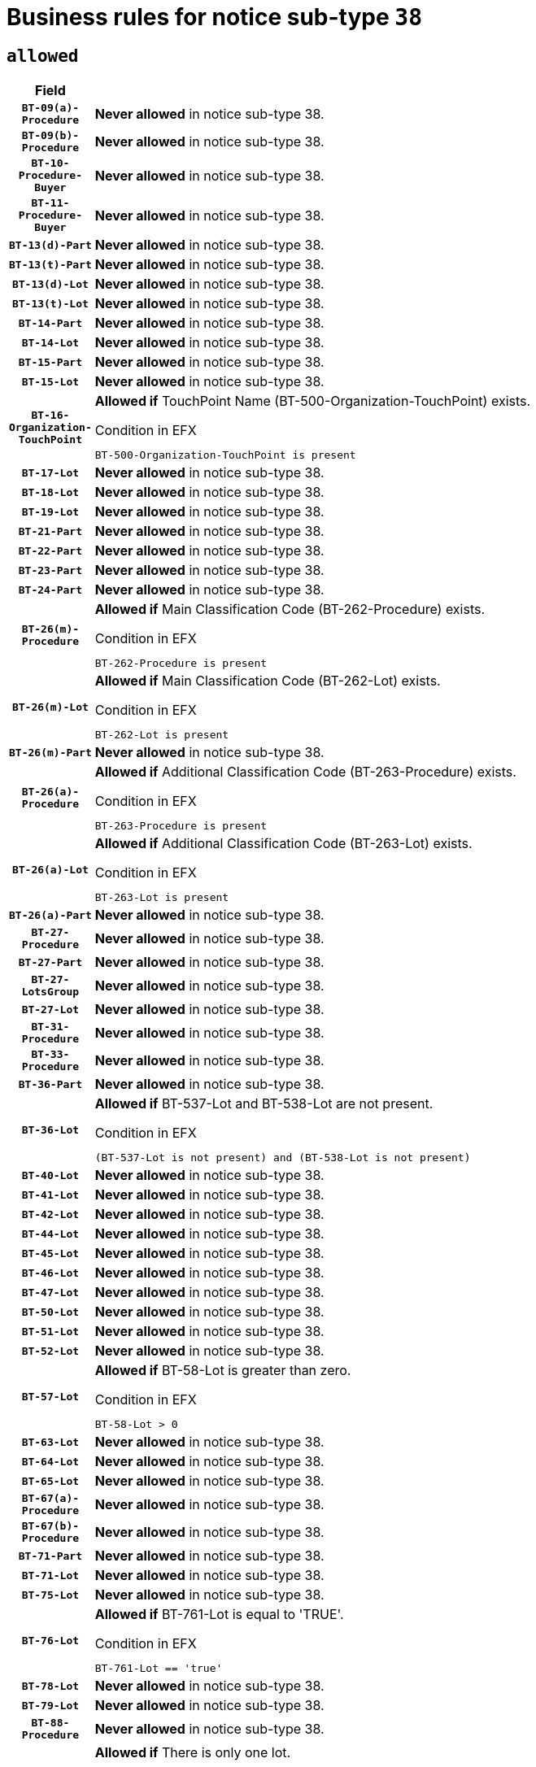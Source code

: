 = Business rules for notice sub-type `38`

== `allowed`
[cols="<3,<6,>1", role="fixed-layout"]
|====
h| Field h|Details h|Severity 
h|`BT-09(a)-Procedure`
a|

*Never allowed* in notice sub-type 38.
|`ERROR`
h|`BT-09(b)-Procedure`
a|

*Never allowed* in notice sub-type 38.
|`ERROR`
h|`BT-10-Procedure-Buyer`
a|

*Never allowed* in notice sub-type 38.
|`ERROR`
h|`BT-11-Procedure-Buyer`
a|

*Never allowed* in notice sub-type 38.
|`ERROR`
h|`BT-13(d)-Part`
a|

*Never allowed* in notice sub-type 38.
|`ERROR`
h|`BT-13(t)-Part`
a|

*Never allowed* in notice sub-type 38.
|`ERROR`
h|`BT-13(d)-Lot`
a|

*Never allowed* in notice sub-type 38.
|`ERROR`
h|`BT-13(t)-Lot`
a|

*Never allowed* in notice sub-type 38.
|`ERROR`
h|`BT-14-Part`
a|

*Never allowed* in notice sub-type 38.
|`ERROR`
h|`BT-14-Lot`
a|

*Never allowed* in notice sub-type 38.
|`ERROR`
h|`BT-15-Part`
a|

*Never allowed* in notice sub-type 38.
|`ERROR`
h|`BT-15-Lot`
a|

*Never allowed* in notice sub-type 38.
|`ERROR`
h|`BT-16-Organization-TouchPoint`
a|

*Allowed if* TouchPoint Name (BT-500-Organization-TouchPoint) exists.

.Condition in EFX
[source, EFX]
----
BT-500-Organization-TouchPoint is present
----
|`ERROR`
h|`BT-17-Lot`
a|

*Never allowed* in notice sub-type 38.
|`ERROR`
h|`BT-18-Lot`
a|

*Never allowed* in notice sub-type 38.
|`ERROR`
h|`BT-19-Lot`
a|

*Never allowed* in notice sub-type 38.
|`ERROR`
h|`BT-21-Part`
a|

*Never allowed* in notice sub-type 38.
|`ERROR`
h|`BT-22-Part`
a|

*Never allowed* in notice sub-type 38.
|`ERROR`
h|`BT-23-Part`
a|

*Never allowed* in notice sub-type 38.
|`ERROR`
h|`BT-24-Part`
a|

*Never allowed* in notice sub-type 38.
|`ERROR`
h|`BT-26(m)-Procedure`
a|

*Allowed if* Main Classification Code (BT-262-Procedure) exists.

.Condition in EFX
[source, EFX]
----
BT-262-Procedure is present
----
|`ERROR`
h|`BT-26(m)-Lot`
a|

*Allowed if* Main Classification Code (BT-262-Lot) exists.

.Condition in EFX
[source, EFX]
----
BT-262-Lot is present
----
|`ERROR`
h|`BT-26(m)-Part`
a|

*Never allowed* in notice sub-type 38.
|`ERROR`
h|`BT-26(a)-Procedure`
a|

*Allowed if* Additional Classification Code (BT-263-Procedure) exists.

.Condition in EFX
[source, EFX]
----
BT-263-Procedure is present
----
|`ERROR`
h|`BT-26(a)-Lot`
a|

*Allowed if* Additional Classification Code (BT-263-Lot) exists.

.Condition in EFX
[source, EFX]
----
BT-263-Lot is present
----
|`ERROR`
h|`BT-26(a)-Part`
a|

*Never allowed* in notice sub-type 38.
|`ERROR`
h|`BT-27-Procedure`
a|

*Never allowed* in notice sub-type 38.
|`ERROR`
h|`BT-27-Part`
a|

*Never allowed* in notice sub-type 38.
|`ERROR`
h|`BT-27-LotsGroup`
a|

*Never allowed* in notice sub-type 38.
|`ERROR`
h|`BT-27-Lot`
a|

*Never allowed* in notice sub-type 38.
|`ERROR`
h|`BT-31-Procedure`
a|

*Never allowed* in notice sub-type 38.
|`ERROR`
h|`BT-33-Procedure`
a|

*Never allowed* in notice sub-type 38.
|`ERROR`
h|`BT-36-Part`
a|

*Never allowed* in notice sub-type 38.
|`ERROR`
h|`BT-36-Lot`
a|

*Allowed if* BT-537-Lot and BT-538-Lot are not present.

.Condition in EFX
[source, EFX]
----
(BT-537-Lot is not present) and (BT-538-Lot is not present)
----
|`ERROR`
h|`BT-40-Lot`
a|

*Never allowed* in notice sub-type 38.
|`ERROR`
h|`BT-41-Lot`
a|

*Never allowed* in notice sub-type 38.
|`ERROR`
h|`BT-42-Lot`
a|

*Never allowed* in notice sub-type 38.
|`ERROR`
h|`BT-44-Lot`
a|

*Never allowed* in notice sub-type 38.
|`ERROR`
h|`BT-45-Lot`
a|

*Never allowed* in notice sub-type 38.
|`ERROR`
h|`BT-46-Lot`
a|

*Never allowed* in notice sub-type 38.
|`ERROR`
h|`BT-47-Lot`
a|

*Never allowed* in notice sub-type 38.
|`ERROR`
h|`BT-50-Lot`
a|

*Never allowed* in notice sub-type 38.
|`ERROR`
h|`BT-51-Lot`
a|

*Never allowed* in notice sub-type 38.
|`ERROR`
h|`BT-52-Lot`
a|

*Never allowed* in notice sub-type 38.
|`ERROR`
h|`BT-57-Lot`
a|

*Allowed if* BT-58-Lot is greater than zero.

.Condition in EFX
[source, EFX]
----
BT-58-Lot > 0
----
|`ERROR`
h|`BT-63-Lot`
a|

*Never allowed* in notice sub-type 38.
|`ERROR`
h|`BT-64-Lot`
a|

*Never allowed* in notice sub-type 38.
|`ERROR`
h|`BT-65-Lot`
a|

*Never allowed* in notice sub-type 38.
|`ERROR`
h|`BT-67(a)-Procedure`
a|

*Never allowed* in notice sub-type 38.
|`ERROR`
h|`BT-67(b)-Procedure`
a|

*Never allowed* in notice sub-type 38.
|`ERROR`
h|`BT-71-Part`
a|

*Never allowed* in notice sub-type 38.
|`ERROR`
h|`BT-71-Lot`
a|

*Never allowed* in notice sub-type 38.
|`ERROR`
h|`BT-75-Lot`
a|

*Never allowed* in notice sub-type 38.
|`ERROR`
h|`BT-76-Lot`
a|

*Allowed if* BT-761-Lot is equal to 'TRUE'.

.Condition in EFX
[source, EFX]
----
BT-761-Lot == 'true'
----
|`ERROR`
h|`BT-78-Lot`
a|

*Never allowed* in notice sub-type 38.
|`ERROR`
h|`BT-79-Lot`
a|

*Never allowed* in notice sub-type 38.
|`ERROR`
h|`BT-88-Procedure`
a|

*Never allowed* in notice sub-type 38.
|`ERROR`
h|`BT-94-Lot`
a|

*Allowed if* There is only one lot.

.Condition in EFX
[source, EFX]
----
count(/BT-137-Lot) == 1
----
|`ERROR`
h|`BT-95-Lot`
a|

*Allowed if* Recurrence (BT-94-Lot) is 'true'..

.Condition in EFX
[source, EFX]
----
BT-94-Lot == TRUE
----
|`ERROR`
h|`BT-97-Lot`
a|

*Never allowed* in notice sub-type 38.
|`ERROR`
h|`BT-98-Lot`
a|

*Never allowed* in notice sub-type 38.
|`ERROR`
h|`BT-105-Procedure`
a|

*Never allowed* in notice sub-type 38.
|`ERROR`
h|`BT-106-Procedure`
a|

*Never allowed* in notice sub-type 38.
|`ERROR`
h|`BT-109-Lot`
a|

*Never allowed* in notice sub-type 38.
|`ERROR`
h|`BT-111-Lot`
a|

*Never allowed* in notice sub-type 38.
|`ERROR`
h|`BT-113-Lot`
a|

*Never allowed* in notice sub-type 38.
|`ERROR`
h|`BT-115-Part`
a|

*Never allowed* in notice sub-type 38.
|`ERROR`
h|`BT-115-Lot`
a|

*Allowed if* the value chosen for BT-11 Procedure Buyer is equal to: 'Body governed by public law', 'Body governed by public law, controlled by a central government authority', 'Body governed by public law, controlled by a local authority', 'Body governed by public law, controlled by a regional authority', 'Central government authority', 'Defence contractor', 'EU institution, body or agency', 'European Institution/Agency or International Organisation', 'International organisation', 'Local authority', 'Organisation awarding a contract subsidised by a central government authority', 'Organisation awarding a contract subsidised by a local authority', 'Organisation awarding a contract subsidised by a regional authority', 'Public undertaking', 'Public undertaking, controlled by a central government authority', 'Public undertaking, controlled by a local authority', 'Public undertaking, controlled by a regional authority', 'Regional authority' or 'Regional or local authority'.

.Condition in EFX
[source, EFX]
----
BT-11-Procedure-Buyer in ('cga','ra','la','body-pl','body-pl-cga','body-pl-ra','body-pl-la','pub-undert','pub-undert-cga','pub-undert-ra','pub-undert-la','org-sub-cga','org-sub-ra','org-sub-la','def-cont','int-org','eu-ins-bod-ag','rl-aut','eu-int-org')
----
|`ERROR`
h|`BT-118-NoticeResult`
a|

*Allowed if* the value chosen for the BT-142-LotResult is equal to "At least one winner was chosen" and the value chosen for BT-765-Lot is equal to one of the following:"Framework agreement, partly without reopening and partly with reopening of competition""Framework agreement, with reopening of competition""Framework agreement, without reopening of competition".

.Condition in EFX
[source, EFX]
----
BT-142-LotResult[BT-13713-LotResult == BT-137-Lot[BT-765-Lot in ('fa-mix','fa-w-rc','fa-wo-rc')]] == 'selec-w'
----
|`ERROR`
h|`BT-119-LotResult`
a|

*Never allowed* in notice sub-type 38.
|`ERROR`
h|`BT-120-Lot`
a|

*Never allowed* in notice sub-type 38.
|`ERROR`
h|`BT-122-Lot`
a|

*Never allowed* in notice sub-type 38.
|`ERROR`
h|`BT-123-Lot`
a|

*Never allowed* in notice sub-type 38.
|`ERROR`
h|`BT-124-Part`
a|

*Never allowed* in notice sub-type 38.
|`ERROR`
h|`BT-124-Lot`
a|

*Never allowed* in notice sub-type 38.
|`ERROR`
h|`BT-125(i)-Part`
a|

*Never allowed* in notice sub-type 38.
|`ERROR`
h|`BT-125(i)-Lot`
a|

*Never allowed* in notice sub-type 38.
|`ERROR`
h|`BT-127-notice`
a|

*Never allowed* in notice sub-type 38.
|`ERROR`
h|`BT-130-Lot`
a|

*Never allowed* in notice sub-type 38.
|`ERROR`
h|`BT-131(d)-Lot`
a|

*Never allowed* in notice sub-type 38.
|`ERROR`
h|`BT-131(t)-Lot`
a|

*Never allowed* in notice sub-type 38.
|`ERROR`
h|`BT-132(d)-Lot`
a|

*Never allowed* in notice sub-type 38.
|`ERROR`
h|`BT-132(t)-Lot`
a|

*Never allowed* in notice sub-type 38.
|`ERROR`
h|`BT-133-Lot`
a|

*Never allowed* in notice sub-type 38.
|`ERROR`
h|`BT-134-Lot`
a|

*Never allowed* in notice sub-type 38.
|`ERROR`
h|`BT-135-Procedure`
a|

*Never allowed* in notice sub-type 38.
|`ERROR`
h|`BT-136-Procedure`
a|

*Never allowed* in notice sub-type 38.
|`ERROR`
h|`BT-137-Part`
a|

*Never allowed* in notice sub-type 38.
|`ERROR`
h|`BT-137-LotsGroup`
a|

*Allowed if* There is more than one lot.

.Condition in EFX
[source, EFX]
----
count(/BT-137-Lot) > 1
----
|`ERROR`
h|`BT-140-notice`
a|

*Allowed if* Change Notice Version Identifier (BT-758-notice) exists.

.Condition in EFX
[source, EFX]
----
BT-758-notice is present
----
|`ERROR`
h|`BT-141(a)-notice`
a|

*Allowed if* Change Previous Notice Section Identifier (BT-13716-notice) exists.

.Condition in EFX
[source, EFX]
----
BT-13716-notice is present
----
|`ERROR`
h|`BT-142-LotResult`
a|

*Never allowed* in notice sub-type 38.
|`ERROR`
h|`BT-144-LotResult`
a|

*Never allowed* in notice sub-type 38.
|`ERROR`
h|`BT-151-Contract`
a|

*Allowed if*  there is at least one Contract Tender Identified (BT-3202-Contract).

.Condition in EFX
[source, EFX]
----
BT-3202-Contract is present
----
|`ERROR`
h|`BT-156-NoticeResult`
a|

*Allowed if* the Group Framework Value Lot Identifier (BT-556) exists.

.Condition in EFX
[source, EFX]
----
BT-556-NoticeResult is present
----
|`ERROR`
h|`BT-157-LotsGroup`
a|

*Never allowed* in notice sub-type 38.
|`ERROR`
h|`BT-160-Tender`
a|

*Never allowed* in notice sub-type 38.
|`ERROR`
h|`BT-161-NoticeResult`
a|

*Allowed if* at least one Result Lot Identifier (BT-13713) value is equal to Purpose Lot Identifier (BT-137) value where Technique (BT-107) value does not start with "Framework agreement".

.Condition in EFX
[source, EFX]
----
(BT-13713-LotResult == BT-137-Lot[not(BT-765-Lot in ('fa-mix','fa-w-rc','fa-wo-rc'))]) or BT-768-Contract == TRUE
----
|`ERROR`
h|`BT-162-Tender`
a|

*Never allowed* in notice sub-type 38.
|`ERROR`
h|`BT-163-Tender`
a|

*Never allowed* in notice sub-type 38.
|`ERROR`
h|`BT-165-Organization-Company`
a|

*Never allowed* in notice sub-type 38.
|`ERROR`
h|`BT-171-Tender`
a|

*Allowed if* the procedure for the lot is over and has been awarded..

.Condition in EFX
[source, EFX]
----
not(OPT-321-Tender == OPT-320-LotResult[BT-142-LotResult == 'clos-nw'])
----
|`ERROR`
h|`BT-191-Tender`
a|

*Never allowed* in notice sub-type 38.
|`ERROR`
h|`BT-193-Tender`
a|

*Never allowed* in notice sub-type 38.
|`ERROR`
h|`BT-195(BT-118)-NoticeResult`
a|

*Never allowed* in notice sub-type 38.
|`ERROR`
h|`BT-195(BT-161)-NoticeResult`
a|

*Never allowed* in notice sub-type 38.
|`ERROR`
h|`BT-195(BT-556)-NoticeResult`
a|

*Never allowed* in notice sub-type 38.
|`ERROR`
h|`BT-195(BT-156)-NoticeResult`
a|

*Never allowed* in notice sub-type 38.
|`ERROR`
h|`BT-195(BT-142)-LotResult`
a|

*Never allowed* in notice sub-type 38.
|`ERROR`
h|`BT-195(BT-710)-LotResult`
a|

*Never allowed* in notice sub-type 38.
|`ERROR`
h|`BT-195(BT-711)-LotResult`
a|

*Never allowed* in notice sub-type 38.
|`ERROR`
h|`BT-195(BT-709)-LotResult`
a|

*Never allowed* in notice sub-type 38.
|`ERROR`
h|`BT-195(BT-712)-LotResult`
a|

*Never allowed* in notice sub-type 38.
|`ERROR`
h|`BT-195(BT-144)-LotResult`
a|

*Never allowed* in notice sub-type 38.
|`ERROR`
h|`BT-195(BT-760)-LotResult`
a|

*Never allowed* in notice sub-type 38.
|`ERROR`
h|`BT-195(BT-759)-LotResult`
a|

*Never allowed* in notice sub-type 38.
|`ERROR`
h|`BT-195(BT-171)-Tender`
a|

*Never allowed* in notice sub-type 38.
|`ERROR`
h|`BT-195(BT-193)-Tender`
a|

*Never allowed* in notice sub-type 38.
|`ERROR`
h|`BT-195(BT-720)-Tender`
a|

*Never allowed* in notice sub-type 38.
|`ERROR`
h|`BT-195(BT-162)-Tender`
a|

*Never allowed* in notice sub-type 38.
|`ERROR`
h|`BT-195(BT-160)-Tender`
a|

*Never allowed* in notice sub-type 38.
|`ERROR`
h|`BT-195(BT-163)-Tender`
a|

*Never allowed* in notice sub-type 38.
|`ERROR`
h|`BT-195(BT-191)-Tender`
a|

*Never allowed* in notice sub-type 38.
|`ERROR`
h|`BT-195(BT-553)-Tender`
a|

*Never allowed* in notice sub-type 38.
|`ERROR`
h|`BT-195(BT-554)-Tender`
a|

*Never allowed* in notice sub-type 38.
|`ERROR`
h|`BT-195(BT-555)-Tender`
a|

*Never allowed* in notice sub-type 38.
|`ERROR`
h|`BT-195(BT-773)-Tender`
a|

*Never allowed* in notice sub-type 38.
|`ERROR`
h|`BT-195(BT-731)-Tender`
a|

*Never allowed* in notice sub-type 38.
|`ERROR`
h|`BT-195(BT-730)-Tender`
a|

*Never allowed* in notice sub-type 38.
|`ERROR`
h|`BT-195(BT-09)-Procedure`
a|

*Never allowed* in notice sub-type 38.
|`ERROR`
h|`BT-195(BT-105)-Procedure`
a|

*Never allowed* in notice sub-type 38.
|`ERROR`
h|`BT-195(BT-88)-Procedure`
a|

*Never allowed* in notice sub-type 38.
|`ERROR`
h|`BT-195(BT-106)-Procedure`
a|

*Never allowed* in notice sub-type 38.
|`ERROR`
h|`BT-195(BT-1351)-Procedure`
a|

*Never allowed* in notice sub-type 38.
|`ERROR`
h|`BT-195(BT-136)-Procedure`
a|

*Never allowed* in notice sub-type 38.
|`ERROR`
h|`BT-195(BT-1252)-Procedure`
a|

*Never allowed* in notice sub-type 38.
|`ERROR`
h|`BT-195(BT-135)-Procedure`
a|

*Never allowed* in notice sub-type 38.
|`ERROR`
h|`BT-195(BT-733)-LotsGroup`
a|

*Never allowed* in notice sub-type 38.
|`ERROR`
h|`BT-195(BT-543)-LotsGroup`
a|

*Never allowed* in notice sub-type 38.
|`ERROR`
h|`BT-195(BT-5421)-LotsGroup`
a|

*Never allowed* in notice sub-type 38.
|`ERROR`
h|`BT-195(BT-5422)-LotsGroup`
a|

*Never allowed* in notice sub-type 38.
|`ERROR`
h|`BT-195(BT-5423)-LotsGroup`
a|

*Never allowed* in notice sub-type 38.
|`ERROR`
h|`BT-195(BT-541)-LotsGroup`
a|

*Never allowed* in notice sub-type 38.
|`ERROR`
h|`BT-195(BT-734)-LotsGroup`
a|

*Never allowed* in notice sub-type 38.
|`ERROR`
h|`BT-195(BT-539)-LotsGroup`
a|

*Never allowed* in notice sub-type 38.
|`ERROR`
h|`BT-195(BT-540)-LotsGroup`
a|

*Never allowed* in notice sub-type 38.
|`ERROR`
h|`BT-195(BT-733)-Lot`
a|

*Never allowed* in notice sub-type 38.
|`ERROR`
h|`BT-195(BT-543)-Lot`
a|

*Never allowed* in notice sub-type 38.
|`ERROR`
h|`BT-195(BT-5421)-Lot`
a|

*Never allowed* in notice sub-type 38.
|`ERROR`
h|`BT-195(BT-5422)-Lot`
a|

*Never allowed* in notice sub-type 38.
|`ERROR`
h|`BT-195(BT-5423)-Lot`
a|

*Never allowed* in notice sub-type 38.
|`ERROR`
h|`BT-195(BT-541)-Lot`
a|

*Never allowed* in notice sub-type 38.
|`ERROR`
h|`BT-195(BT-734)-Lot`
a|

*Never allowed* in notice sub-type 38.
|`ERROR`
h|`BT-195(BT-539)-Lot`
a|

*Never allowed* in notice sub-type 38.
|`ERROR`
h|`BT-195(BT-540)-Lot`
a|

*Never allowed* in notice sub-type 38.
|`ERROR`
h|`BT-196(BT-118)-NoticeResult`
a|

*Never allowed* in notice sub-type 38.
|`ERROR`
h|`BT-196(BT-161)-NoticeResult`
a|

*Never allowed* in notice sub-type 38.
|`ERROR`
h|`BT-196(BT-556)-NoticeResult`
a|

*Never allowed* in notice sub-type 38.
|`ERROR`
h|`BT-196(BT-156)-NoticeResult`
a|

*Never allowed* in notice sub-type 38.
|`ERROR`
h|`BT-196(BT-142)-LotResult`
a|

*Never allowed* in notice sub-type 38.
|`ERROR`
h|`BT-196(BT-710)-LotResult`
a|

*Never allowed* in notice sub-type 38.
|`ERROR`
h|`BT-196(BT-711)-LotResult`
a|

*Never allowed* in notice sub-type 38.
|`ERROR`
h|`BT-196(BT-709)-LotResult`
a|

*Never allowed* in notice sub-type 38.
|`ERROR`
h|`BT-196(BT-712)-LotResult`
a|

*Never allowed* in notice sub-type 38.
|`ERROR`
h|`BT-196(BT-144)-LotResult`
a|

*Never allowed* in notice sub-type 38.
|`ERROR`
h|`BT-196(BT-760)-LotResult`
a|

*Never allowed* in notice sub-type 38.
|`ERROR`
h|`BT-196(BT-759)-LotResult`
a|

*Never allowed* in notice sub-type 38.
|`ERROR`
h|`BT-196(BT-171)-Tender`
a|

*Never allowed* in notice sub-type 38.
|`ERROR`
h|`BT-196(BT-193)-Tender`
a|

*Never allowed* in notice sub-type 38.
|`ERROR`
h|`BT-196(BT-720)-Tender`
a|

*Never allowed* in notice sub-type 38.
|`ERROR`
h|`BT-196(BT-162)-Tender`
a|

*Never allowed* in notice sub-type 38.
|`ERROR`
h|`BT-196(BT-160)-Tender`
a|

*Never allowed* in notice sub-type 38.
|`ERROR`
h|`BT-196(BT-163)-Tender`
a|

*Never allowed* in notice sub-type 38.
|`ERROR`
h|`BT-196(BT-191)-Tender`
a|

*Never allowed* in notice sub-type 38.
|`ERROR`
h|`BT-196(BT-553)-Tender`
a|

*Never allowed* in notice sub-type 38.
|`ERROR`
h|`BT-196(BT-554)-Tender`
a|

*Never allowed* in notice sub-type 38.
|`ERROR`
h|`BT-196(BT-555)-Tender`
a|

*Never allowed* in notice sub-type 38.
|`ERROR`
h|`BT-196(BT-773)-Tender`
a|

*Never allowed* in notice sub-type 38.
|`ERROR`
h|`BT-196(BT-731)-Tender`
a|

*Never allowed* in notice sub-type 38.
|`ERROR`
h|`BT-196(BT-730)-Tender`
a|

*Never allowed* in notice sub-type 38.
|`ERROR`
h|`BT-196(BT-09)-Procedure`
a|

*Never allowed* in notice sub-type 38.
|`ERROR`
h|`BT-196(BT-105)-Procedure`
a|

*Never allowed* in notice sub-type 38.
|`ERROR`
h|`BT-196(BT-88)-Procedure`
a|

*Never allowed* in notice sub-type 38.
|`ERROR`
h|`BT-196(BT-106)-Procedure`
a|

*Never allowed* in notice sub-type 38.
|`ERROR`
h|`BT-196(BT-1351)-Procedure`
a|

*Never allowed* in notice sub-type 38.
|`ERROR`
h|`BT-196(BT-136)-Procedure`
a|

*Never allowed* in notice sub-type 38.
|`ERROR`
h|`BT-196(BT-1252)-Procedure`
a|

*Never allowed* in notice sub-type 38.
|`ERROR`
h|`BT-196(BT-135)-Procedure`
a|

*Never allowed* in notice sub-type 38.
|`ERROR`
h|`BT-196(BT-733)-LotsGroup`
a|

*Never allowed* in notice sub-type 38.
|`ERROR`
h|`BT-196(BT-543)-LotsGroup`
a|

*Never allowed* in notice sub-type 38.
|`ERROR`
h|`BT-196(BT-5421)-LotsGroup`
a|

*Never allowed* in notice sub-type 38.
|`ERROR`
h|`BT-196(BT-5422)-LotsGroup`
a|

*Never allowed* in notice sub-type 38.
|`ERROR`
h|`BT-196(BT-5423)-LotsGroup`
a|

*Never allowed* in notice sub-type 38.
|`ERROR`
h|`BT-196(BT-541)-LotsGroup`
a|

*Never allowed* in notice sub-type 38.
|`ERROR`
h|`BT-196(BT-734)-LotsGroup`
a|

*Never allowed* in notice sub-type 38.
|`ERROR`
h|`BT-196(BT-539)-LotsGroup`
a|

*Never allowed* in notice sub-type 38.
|`ERROR`
h|`BT-196(BT-540)-LotsGroup`
a|

*Never allowed* in notice sub-type 38.
|`ERROR`
h|`BT-196(BT-733)-Lot`
a|

*Never allowed* in notice sub-type 38.
|`ERROR`
h|`BT-196(BT-543)-Lot`
a|

*Never allowed* in notice sub-type 38.
|`ERROR`
h|`BT-196(BT-5421)-Lot`
a|

*Never allowed* in notice sub-type 38.
|`ERROR`
h|`BT-196(BT-5422)-Lot`
a|

*Never allowed* in notice sub-type 38.
|`ERROR`
h|`BT-196(BT-5423)-Lot`
a|

*Never allowed* in notice sub-type 38.
|`ERROR`
h|`BT-196(BT-541)-Lot`
a|

*Never allowed* in notice sub-type 38.
|`ERROR`
h|`BT-196(BT-734)-Lot`
a|

*Never allowed* in notice sub-type 38.
|`ERROR`
h|`BT-196(BT-539)-Lot`
a|

*Never allowed* in notice sub-type 38.
|`ERROR`
h|`BT-196(BT-540)-Lot`
a|

*Never allowed* in notice sub-type 38.
|`ERROR`
h|`BT-197(BT-118)-NoticeResult`
a|

*Never allowed* in notice sub-type 38.
|`ERROR`
h|`BT-197(BT-161)-NoticeResult`
a|

*Never allowed* in notice sub-type 38.
|`ERROR`
h|`BT-197(BT-556)-NoticeResult`
a|

*Never allowed* in notice sub-type 38.
|`ERROR`
h|`BT-197(BT-156)-NoticeResult`
a|

*Never allowed* in notice sub-type 38.
|`ERROR`
h|`BT-197(BT-142)-LotResult`
a|

*Never allowed* in notice sub-type 38.
|`ERROR`
h|`BT-197(BT-710)-LotResult`
a|

*Never allowed* in notice sub-type 38.
|`ERROR`
h|`BT-197(BT-711)-LotResult`
a|

*Never allowed* in notice sub-type 38.
|`ERROR`
h|`BT-197(BT-709)-LotResult`
a|

*Never allowed* in notice sub-type 38.
|`ERROR`
h|`BT-197(BT-712)-LotResult`
a|

*Never allowed* in notice sub-type 38.
|`ERROR`
h|`BT-197(BT-144)-LotResult`
a|

*Never allowed* in notice sub-type 38.
|`ERROR`
h|`BT-197(BT-760)-LotResult`
a|

*Never allowed* in notice sub-type 38.
|`ERROR`
h|`BT-197(BT-759)-LotResult`
a|

*Never allowed* in notice sub-type 38.
|`ERROR`
h|`BT-197(BT-171)-Tender`
a|

*Never allowed* in notice sub-type 38.
|`ERROR`
h|`BT-197(BT-193)-Tender`
a|

*Never allowed* in notice sub-type 38.
|`ERROR`
h|`BT-197(BT-720)-Tender`
a|

*Never allowed* in notice sub-type 38.
|`ERROR`
h|`BT-197(BT-162)-Tender`
a|

*Never allowed* in notice sub-type 38.
|`ERROR`
h|`BT-197(BT-160)-Tender`
a|

*Never allowed* in notice sub-type 38.
|`ERROR`
h|`BT-197(BT-163)-Tender`
a|

*Never allowed* in notice sub-type 38.
|`ERROR`
h|`BT-197(BT-191)-Tender`
a|

*Never allowed* in notice sub-type 38.
|`ERROR`
h|`BT-197(BT-553)-Tender`
a|

*Never allowed* in notice sub-type 38.
|`ERROR`
h|`BT-197(BT-554)-Tender`
a|

*Never allowed* in notice sub-type 38.
|`ERROR`
h|`BT-197(BT-555)-Tender`
a|

*Never allowed* in notice sub-type 38.
|`ERROR`
h|`BT-197(BT-773)-Tender`
a|

*Never allowed* in notice sub-type 38.
|`ERROR`
h|`BT-197(BT-731)-Tender`
a|

*Never allowed* in notice sub-type 38.
|`ERROR`
h|`BT-197(BT-730)-Tender`
a|

*Never allowed* in notice sub-type 38.
|`ERROR`
h|`BT-197(BT-09)-Procedure`
a|

*Never allowed* in notice sub-type 38.
|`ERROR`
h|`BT-197(BT-105)-Procedure`
a|

*Never allowed* in notice sub-type 38.
|`ERROR`
h|`BT-197(BT-88)-Procedure`
a|

*Never allowed* in notice sub-type 38.
|`ERROR`
h|`BT-197(BT-106)-Procedure`
a|

*Never allowed* in notice sub-type 38.
|`ERROR`
h|`BT-197(BT-1351)-Procedure`
a|

*Never allowed* in notice sub-type 38.
|`ERROR`
h|`BT-197(BT-136)-Procedure`
a|

*Never allowed* in notice sub-type 38.
|`ERROR`
h|`BT-197(BT-1252)-Procedure`
a|

*Never allowed* in notice sub-type 38.
|`ERROR`
h|`BT-197(BT-135)-Procedure`
a|

*Never allowed* in notice sub-type 38.
|`ERROR`
h|`BT-197(BT-733)-LotsGroup`
a|

*Never allowed* in notice sub-type 38.
|`ERROR`
h|`BT-197(BT-543)-LotsGroup`
a|

*Never allowed* in notice sub-type 38.
|`ERROR`
h|`BT-197(BT-5421)-LotsGroup`
a|

*Never allowed* in notice sub-type 38.
|`ERROR`
h|`BT-197(BT-5422)-LotsGroup`
a|

*Never allowed* in notice sub-type 38.
|`ERROR`
h|`BT-197(BT-5423)-LotsGroup`
a|

*Never allowed* in notice sub-type 38.
|`ERROR`
h|`BT-197(BT-541)-LotsGroup`
a|

*Never allowed* in notice sub-type 38.
|`ERROR`
h|`BT-197(BT-734)-LotsGroup`
a|

*Never allowed* in notice sub-type 38.
|`ERROR`
h|`BT-197(BT-539)-LotsGroup`
a|

*Never allowed* in notice sub-type 38.
|`ERROR`
h|`BT-197(BT-540)-LotsGroup`
a|

*Never allowed* in notice sub-type 38.
|`ERROR`
h|`BT-197(BT-733)-Lot`
a|

*Never allowed* in notice sub-type 38.
|`ERROR`
h|`BT-197(BT-543)-Lot`
a|

*Never allowed* in notice sub-type 38.
|`ERROR`
h|`BT-197(BT-5421)-Lot`
a|

*Never allowed* in notice sub-type 38.
|`ERROR`
h|`BT-197(BT-5422)-Lot`
a|

*Never allowed* in notice sub-type 38.
|`ERROR`
h|`BT-197(BT-5423)-Lot`
a|

*Never allowed* in notice sub-type 38.
|`ERROR`
h|`BT-197(BT-541)-Lot`
a|

*Never allowed* in notice sub-type 38.
|`ERROR`
h|`BT-197(BT-734)-Lot`
a|

*Never allowed* in notice sub-type 38.
|`ERROR`
h|`BT-197(BT-539)-Lot`
a|

*Never allowed* in notice sub-type 38.
|`ERROR`
h|`BT-197(BT-540)-Lot`
a|

*Never allowed* in notice sub-type 38.
|`ERROR`
h|`BT-198(BT-118)-NoticeResult`
a|

*Never allowed* in notice sub-type 38.
|`ERROR`
h|`BT-198(BT-161)-NoticeResult`
a|

*Never allowed* in notice sub-type 38.
|`ERROR`
h|`BT-198(BT-556)-NoticeResult`
a|

*Never allowed* in notice sub-type 38.
|`ERROR`
h|`BT-198(BT-156)-NoticeResult`
a|

*Never allowed* in notice sub-type 38.
|`ERROR`
h|`BT-198(BT-142)-LotResult`
a|

*Never allowed* in notice sub-type 38.
|`ERROR`
h|`BT-198(BT-710)-LotResult`
a|

*Never allowed* in notice sub-type 38.
|`ERROR`
h|`BT-198(BT-711)-LotResult`
a|

*Never allowed* in notice sub-type 38.
|`ERROR`
h|`BT-198(BT-709)-LotResult`
a|

*Never allowed* in notice sub-type 38.
|`ERROR`
h|`BT-198(BT-712)-LotResult`
a|

*Never allowed* in notice sub-type 38.
|`ERROR`
h|`BT-198(BT-144)-LotResult`
a|

*Never allowed* in notice sub-type 38.
|`ERROR`
h|`BT-198(BT-760)-LotResult`
a|

*Never allowed* in notice sub-type 38.
|`ERROR`
h|`BT-198(BT-759)-LotResult`
a|

*Never allowed* in notice sub-type 38.
|`ERROR`
h|`BT-198(BT-171)-Tender`
a|

*Never allowed* in notice sub-type 38.
|`ERROR`
h|`BT-198(BT-193)-Tender`
a|

*Never allowed* in notice sub-type 38.
|`ERROR`
h|`BT-198(BT-720)-Tender`
a|

*Never allowed* in notice sub-type 38.
|`ERROR`
h|`BT-198(BT-162)-Tender`
a|

*Never allowed* in notice sub-type 38.
|`ERROR`
h|`BT-198(BT-160)-Tender`
a|

*Never allowed* in notice sub-type 38.
|`ERROR`
h|`BT-198(BT-163)-Tender`
a|

*Never allowed* in notice sub-type 38.
|`ERROR`
h|`BT-198(BT-191)-Tender`
a|

*Never allowed* in notice sub-type 38.
|`ERROR`
h|`BT-198(BT-553)-Tender`
a|

*Never allowed* in notice sub-type 38.
|`ERROR`
h|`BT-198(BT-554)-Tender`
a|

*Never allowed* in notice sub-type 38.
|`ERROR`
h|`BT-198(BT-555)-Tender`
a|

*Never allowed* in notice sub-type 38.
|`ERROR`
h|`BT-198(BT-773)-Tender`
a|

*Never allowed* in notice sub-type 38.
|`ERROR`
h|`BT-198(BT-731)-Tender`
a|

*Never allowed* in notice sub-type 38.
|`ERROR`
h|`BT-198(BT-730)-Tender`
a|

*Never allowed* in notice sub-type 38.
|`ERROR`
h|`BT-198(BT-09)-Procedure`
a|

*Never allowed* in notice sub-type 38.
|`ERROR`
h|`BT-198(BT-105)-Procedure`
a|

*Never allowed* in notice sub-type 38.
|`ERROR`
h|`BT-198(BT-88)-Procedure`
a|

*Never allowed* in notice sub-type 38.
|`ERROR`
h|`BT-198(BT-106)-Procedure`
a|

*Never allowed* in notice sub-type 38.
|`ERROR`
h|`BT-198(BT-1351)-Procedure`
a|

*Never allowed* in notice sub-type 38.
|`ERROR`
h|`BT-198(BT-136)-Procedure`
a|

*Never allowed* in notice sub-type 38.
|`ERROR`
h|`BT-198(BT-1252)-Procedure`
a|

*Never allowed* in notice sub-type 38.
|`ERROR`
h|`BT-198(BT-135)-Procedure`
a|

*Never allowed* in notice sub-type 38.
|`ERROR`
h|`BT-198(BT-733)-LotsGroup`
a|

*Never allowed* in notice sub-type 38.
|`ERROR`
h|`BT-198(BT-543)-LotsGroup`
a|

*Never allowed* in notice sub-type 38.
|`ERROR`
h|`BT-198(BT-5421)-LotsGroup`
a|

*Never allowed* in notice sub-type 38.
|`ERROR`
h|`BT-198(BT-5422)-LotsGroup`
a|

*Never allowed* in notice sub-type 38.
|`ERROR`
h|`BT-198(BT-5423)-LotsGroup`
a|

*Never allowed* in notice sub-type 38.
|`ERROR`
h|`BT-198(BT-541)-LotsGroup`
a|

*Never allowed* in notice sub-type 38.
|`ERROR`
h|`BT-198(BT-734)-LotsGroup`
a|

*Never allowed* in notice sub-type 38.
|`ERROR`
h|`BT-198(BT-539)-LotsGroup`
a|

*Never allowed* in notice sub-type 38.
|`ERROR`
h|`BT-198(BT-540)-LotsGroup`
a|

*Never allowed* in notice sub-type 38.
|`ERROR`
h|`BT-198(BT-733)-Lot`
a|

*Never allowed* in notice sub-type 38.
|`ERROR`
h|`BT-198(BT-543)-Lot`
a|

*Never allowed* in notice sub-type 38.
|`ERROR`
h|`BT-198(BT-5421)-Lot`
a|

*Never allowed* in notice sub-type 38.
|`ERROR`
h|`BT-198(BT-5422)-Lot`
a|

*Never allowed* in notice sub-type 38.
|`ERROR`
h|`BT-198(BT-5423)-Lot`
a|

*Never allowed* in notice sub-type 38.
|`ERROR`
h|`BT-198(BT-541)-Lot`
a|

*Never allowed* in notice sub-type 38.
|`ERROR`
h|`BT-198(BT-734)-Lot`
a|

*Never allowed* in notice sub-type 38.
|`ERROR`
h|`BT-198(BT-539)-Lot`
a|

*Never allowed* in notice sub-type 38.
|`ERROR`
h|`BT-198(BT-540)-Lot`
a|

*Never allowed* in notice sub-type 38.
|`ERROR`
h|`BT-262-Part`
a|

*Never allowed* in notice sub-type 38.
|`ERROR`
h|`BT-263-Part`
a|

*Never allowed* in notice sub-type 38.
|`ERROR`
h|`BT-300-Part`
a|

*Never allowed* in notice sub-type 38.
|`ERROR`
h|`BT-500-UBO`
a|

*Never allowed* in notice sub-type 38.
|`ERROR`
h|`BT-500-Business`
a|

*Never allowed* in notice sub-type 38.
|`ERROR`
h|`BT-501-Business-National`
a|

*Never allowed* in notice sub-type 38.
|`ERROR`
h|`BT-501-Business-European`
a|

*Never allowed* in notice sub-type 38.
|`ERROR`
h|`BT-502-Business`
a|

*Never allowed* in notice sub-type 38.
|`ERROR`
h|`BT-503-UBO`
a|

*Never allowed* in notice sub-type 38.
|`ERROR`
h|`BT-503-Business`
a|

*Never allowed* in notice sub-type 38.
|`ERROR`
h|`BT-505-Business`
a|

*Never allowed* in notice sub-type 38.
|`ERROR`
h|`BT-505-Organization-Company`
a|

*Allowed if* Company Organization Name (BT-500-Organization-Company) exists.

.Condition in EFX
[source, EFX]
----
BT-500-Organization-Company is present
----
|`ERROR`
h|`BT-506-UBO`
a|

*Never allowed* in notice sub-type 38.
|`ERROR`
h|`BT-506-Business`
a|

*Never allowed* in notice sub-type 38.
|`ERROR`
h|`BT-507-UBO`
a|

*Never allowed* in notice sub-type 38.
|`ERROR`
h|`BT-507-Business`
a|

*Never allowed* in notice sub-type 38.
|`ERROR`
h|`BT-507-Organization-Company`
a|

*Allowed if* Organization country (BT-514-Organization-Company) is a country with NUTS codes.

.Condition in EFX
[source, EFX]
----
BT-514-Organization-Company in (nuts-country)
----
|`ERROR`
h|`BT-507-Organization-TouchPoint`
a|

*Allowed if* TouchPoint country (BT-514-Organization-TouchPoint) is a country with NUTS codes.

.Condition in EFX
[source, EFX]
----
BT-514-Organization-TouchPoint in (nuts-country)
----
|`ERROR`
h|`BT-508-Procedure-Buyer`
a|

*Never allowed* in notice sub-type 38.
|`ERROR`
h|`BT-510(a)-Organization-Company`
a|

*Allowed if* Organisation City (BT-513-Organization-Company) exists.

.Condition in EFX
[source, EFX]
----
BT-513-Organization-Company is present
----
|`ERROR`
h|`BT-510(b)-Organization-Company`
a|

*Allowed if* Street (BT-510(a)-Organization-Company) is specified.

.Condition in EFX
[source, EFX]
----
BT-510(a)-Organization-Company is present
----
|`ERROR`
h|`BT-510(c)-Organization-Company`
a|

*Allowed if* Streetline 1 (BT-510(b)-Organization-Company) is specified.

.Condition in EFX
[source, EFX]
----
BT-510(b)-Organization-Company is present
----
|`ERROR`
h|`BT-510(a)-Organization-TouchPoint`
a|

*Allowed if* City (BT-513-Organization-TouchPoint) exists.

.Condition in EFX
[source, EFX]
----
BT-513-Organization-TouchPoint is present
----
|`ERROR`
h|`BT-510(b)-Organization-TouchPoint`
a|

*Allowed if* Street (BT-510(a)-Organization-TouchPoint) is specified.

.Condition in EFX
[source, EFX]
----
BT-510(a)-Organization-TouchPoint is present
----
|`ERROR`
h|`BT-510(c)-Organization-TouchPoint`
a|

*Allowed if* Streetline 1 (BT-510(b)-Organization-TouchPoint) is specified.

.Condition in EFX
[source, EFX]
----
BT-510(b)-Organization-TouchPoint is present
----
|`ERROR`
h|`BT-510(a)-UBO`
a|

*Never allowed* in notice sub-type 38.
|`ERROR`
h|`BT-510(b)-UBO`
a|

*Never allowed* in notice sub-type 38.
|`ERROR`
h|`BT-510(c)-UBO`
a|

*Never allowed* in notice sub-type 38.
|`ERROR`
h|`BT-510(a)-Business`
a|

*Never allowed* in notice sub-type 38.
|`ERROR`
h|`BT-510(b)-Business`
a|

*Never allowed* in notice sub-type 38.
|`ERROR`
h|`BT-510(c)-Business`
a|

*Never allowed* in notice sub-type 38.
|`ERROR`
h|`BT-512-UBO`
a|

*Never allowed* in notice sub-type 38.
|`ERROR`
h|`BT-512-Business`
a|

*Never allowed* in notice sub-type 38.
|`ERROR`
h|`BT-512-Organization-Company`
a|

*Allowed if* Organisation country (BT-514-Organization-Company) is a country with post codes.

.Condition in EFX
[source, EFX]
----
BT-514-Organization-Company in (postcode-country)
----
|`ERROR`
h|`BT-512-Organization-TouchPoint`
a|

*Allowed if* TouchPoint country (BT-514-Organization-TouchPoint) is a country with post codes.

.Condition in EFX
[source, EFX]
----
BT-514-Organization-TouchPoint in (postcode-country)
----
|`ERROR`
h|`BT-513-UBO`
a|

*Never allowed* in notice sub-type 38.
|`ERROR`
h|`BT-513-Business`
a|

*Never allowed* in notice sub-type 38.
|`ERROR`
h|`BT-513-Organization-TouchPoint`
a|

*Allowed if* Organization Country Code (BT-514-Organization-TouchPoint) is present.

.Condition in EFX
[source, EFX]
----
BT-514-Organization-TouchPoint is present
----
|`ERROR`
h|`BT-514-UBO`
a|

*Never allowed* in notice sub-type 38.
|`ERROR`
h|`BT-514-Business`
a|

*Never allowed* in notice sub-type 38.
|`ERROR`
h|`BT-514-Organization-TouchPoint`
a|

*Allowed if* TouchPoint Name (BT-500-Organization-TouchPoint) exists.

.Condition in EFX
[source, EFX]
----
BT-500-Organization-TouchPoint is present
----
|`ERROR`
h|`BT-531-Procedure`
a|

*Allowed if* Main Nature (BT-23-Procedure) exists.

.Condition in EFX
[source, EFX]
----
BT-23-Procedure is present
----
|`ERROR`
h|`BT-531-Lot`
a|

*Allowed if* Main Nature (BT-23-Lot) exists.

.Condition in EFX
[source, EFX]
----
BT-23-Lot is present
----
|`ERROR`
h|`BT-531-Part`
a|

*Allowed if* Main Nature (BT-23-Part) exists.

.Condition in EFX
[source, EFX]
----
BT-23-Part is present
----
|`ERROR`
h|`BT-536-Part`
a|

*Never allowed* in notice sub-type 38.
|`ERROR`
h|`BT-536-Lot`
a|

*Allowed if* Duration Period (BT-36-Lot) or Duration End Date (BT-537-Lot) exists.

.Condition in EFX
[source, EFX]
----
BT-36-Lot is present or BT-537-Lot is present
----
|`ERROR`
h|`BT-537-Part`
a|

*Never allowed* in notice sub-type 38.
|`ERROR`
h|`BT-537-Lot`
a|

*Allowed if* BT-36-Lot and BT-538-Lot are not present.

.Condition in EFX
[source, EFX]
----
(BT-36-Lot is not present) and (BT-538-Lot is not present)
----
|`ERROR`
h|`BT-538-Part`
a|

*Never allowed* in notice sub-type 38.
|`ERROR`
h|`BT-538-Lot`
a|

*Allowed if* BT-36-Lot and BT-537-Lot are not present.

.Condition in EFX
[source, EFX]
----
(BT-36-Lot is not present) and (BT-537-Lot is not present)
----
|`ERROR`
h|`BT-539-LotsGroup`
a|

*Never allowed* in notice sub-type 38.
|`ERROR`
h|`BT-539-Lot`
a|

*Never allowed* in notice sub-type 38.
|`ERROR`
h|`BT-540-LotsGroup`
a|

*Never allowed* in notice sub-type 38.
|`ERROR`
h|`BT-540-Lot`
a|

*Never allowed* in notice sub-type 38.
|`ERROR`
h|`BT-541-LotsGroup`
a|

*Never allowed* in notice sub-type 38.
|`ERROR`
h|`BT-541-Lot`
a|

*Never allowed* in notice sub-type 38.
|`ERROR`
h|`BT-543-LotsGroup`
a|

*Never allowed* in notice sub-type 38.
|`ERROR`
h|`BT-543-Lot`
a|

*Never allowed* in notice sub-type 38.
|`ERROR`
h|`BT-553-Tender`
a|

*Allowed if* the value chosen for BT-730-Tender is equal to 'TRUE'.

.Condition in EFX
[source, EFX]
----
BT-730-Tender == TRUE
----
|`ERROR`
h|`BT-554-Tender`
a|

*Allowed if* the value chosen for BT-773-Tender is equal to 'YES'.

.Condition in EFX
[source, EFX]
----
BT-773-Tender == 'yes'
----
|`ERROR`
h|`BT-555-Tender`
a|

*Allowed if* Subcontracting Percentage Known (BT-731-Tender) is equal to 'TRUE'.

.Condition in EFX
[source, EFX]
----
BT-731-Tender == TRUE
----
|`ERROR`
h|`BT-578-Lot`
a|

*Never allowed* in notice sub-type 38.
|`ERROR`
h|`BT-610-Procedure-Buyer`
a|

*Never allowed* in notice sub-type 38.
|`ERROR`
h|`BT-615-Part`
a|

*Never allowed* in notice sub-type 38.
|`ERROR`
h|`BT-615-Lot`
a|

*Never allowed* in notice sub-type 38.
|`ERROR`
h|`BT-630(d)-Lot`
a|

*Never allowed* in notice sub-type 38.
|`ERROR`
h|`BT-630(t)-Lot`
a|

*Never allowed* in notice sub-type 38.
|`ERROR`
h|`BT-631-Lot`
a|

*Never allowed* in notice sub-type 38.
|`ERROR`
h|`BT-632-Part`
a|

*Never allowed* in notice sub-type 38.
|`ERROR`
h|`BT-632-Lot`
a|

*Never allowed* in notice sub-type 38.
|`ERROR`
h|`BT-633-Organization`
a|

*Allowed if* the organization is a Service Provider, or is a Tenderer or Subcontractor which is not on a regulated market..

.Condition in EFX
[source, EFX]
----
(OPT-200-Organization-Company == /OPT-300-Procedure-SProvider) or (((OPT-200-Organization-Company == /OPT-301-Tenderer-SubCont) or (OPT-200-Organization-Company == /OPT-300-Tenderer)) and (not(BT-746-Organization == TRUE)))
----
|`ERROR`
h|`BT-634-Procedure`
a|

*Never allowed* in notice sub-type 38.
|`ERROR`
h|`BT-634-Lot`
a|

*Never allowed* in notice sub-type 38.
|`ERROR`
h|`BT-644-Lot`
a|

*Never allowed* in notice sub-type 38.
|`ERROR`
h|`BT-651-Lot`
a|

*Never allowed* in notice sub-type 38.
|`ERROR`
h|`BT-660-LotResult`
a|

*Allowed if* the value chosen for BT-765-Lot is equal to one of the following:"Framework agreement, partly without reopening and partly with reopening of competition";"Framework agreement, with reopening of competition";"Framework agreement, without reopening of competition",and the value chosen for BT-142-LotResult is equal to "At least one winner was chosen.".

.Condition in EFX
[source, EFX]
----
(BT-13713-LotResult == BT-137-Lot[BT-765-Lot in ('fa-mix','fa-w-rc','fa-wo-rc')]) and (BT-142-LotResult == 'selec-w')
----
|`ERROR`
h|`BT-661-Lot`
a|

*Never allowed* in notice sub-type 38.
|`ERROR`
h|`BT-706-UBO`
a|

*Never allowed* in notice sub-type 38.
|`ERROR`
h|`BT-707-Part`
a|

*Never allowed* in notice sub-type 38.
|`ERROR`
h|`BT-707-Lot`
a|

*Never allowed* in notice sub-type 38.
|`ERROR`
h|`BT-708-Part`
a|

*Never allowed* in notice sub-type 38.
|`ERROR`
h|`BT-708-Lot`
a|

*Never allowed* in notice sub-type 38.
|`ERROR`
h|`BT-709-LotResult`
a|

*Allowed if* the value chosen for BT-765-Lot is equal to one of the following:"Framework agreement, partly without reopening and partly with reopening of competition";"Framework agreement, with reopening of competition";"Framework agreement, without reopening of competition",and the value chosen for BT-142-LotResult is equal to "At least one winner was chosen.".

.Condition in EFX
[source, EFX]
----
(BT-13713-LotResult == BT-137-Lot[BT-765-Lot in ('fa-mix','fa-w-rc','fa-wo-rc')]) and (BT-142-LotResult == 'selec-w')
----
|`ERROR`
h|`BT-710-LotResult`
a|

*Never allowed* in notice sub-type 38.
|`ERROR`
h|`BT-711-LotResult`
a|

*Never allowed* in notice sub-type 38.
|`ERROR`
h|`BT-718-notice`
a|

*Allowed if* Change Previous Notice Section Identifier (BT-13716-notice) exists.

.Condition in EFX
[source, EFX]
----
BT-13716-notice is present
----
|`ERROR`
h|`BT-719-notice`
a|

*Allowed if* the indicator Change Procurement Documents (BT-718-notice) is present and set to "true".

.Condition in EFX
[source, EFX]
----
BT-718-notice == TRUE
----
|`ERROR`
h|`BT-721-Contract`
a|

*Allowed if*  there is at least one Contract Tender Identified (BT-3202-Contract).

.Condition in EFX
[source, EFX]
----
BT-3202-Contract is present
----
|`ERROR`
h|`BT-726-Part`
a|

*Never allowed* in notice sub-type 38.
|`ERROR`
h|`BT-726-LotsGroup`
a|

*Never allowed* in notice sub-type 38.
|`ERROR`
h|`BT-726-Lot`
a|

*Never allowed* in notice sub-type 38.
|`ERROR`
h|`BT-727-Procedure`
a|

*Allowed if* there is no value chosen for BT-5071-Procedure.

.Condition in EFX
[source, EFX]
----
BT-5071-Procedure is not present
----
|`ERROR`
h|`BT-727-Part`
a|

*Never allowed* in notice sub-type 38.
|`ERROR`
h|`BT-728-Procedure`
a|

*Allowed if* Place Performance Services Other (BT-727) or Place Performance Country Code (BT-5141) exists.

.Condition in EFX
[source, EFX]
----
BT-727-Procedure is present or BT-5141-Procedure is present
----
|`ERROR`
h|`BT-728-Part`
a|

*Never allowed* in notice sub-type 38.
|`ERROR`
h|`BT-728-Lot`
a|

*Allowed if* Place Performance Services Other (BT-727) or Place Performance Country Code (BT-5141) exists.

.Condition in EFX
[source, EFX]
----
BT-727-Lot is present or BT-5141-Lot is present
----
|`ERROR`
h|`BT-729-Lot`
a|

*Never allowed* in notice sub-type 38.
|`ERROR`
h|`BT-730-Tender`
a|

*Allowed if* the value chosen for BT-773-Tender is equal to 'YES'.

.Condition in EFX
[source, EFX]
----
BT-773-Tender == 'yes'
----
|`ERROR`
h|`BT-731-Tender`
a|

*Allowed if* the value chosen for BT-773-Tender is equal to 'YES'.

.Condition in EFX
[source, EFX]
----
BT-773-Tender == 'yes'
----
|`ERROR`
h|`BT-732-Lot`
a|

*Never allowed* in notice sub-type 38.
|`ERROR`
h|`BT-733-LotsGroup`
a|

*Never allowed* in notice sub-type 38.
|`ERROR`
h|`BT-733-Lot`
a|

*Never allowed* in notice sub-type 38.
|`ERROR`
h|`BT-734-LotsGroup`
a|

*Never allowed* in notice sub-type 38.
|`ERROR`
h|`BT-734-Lot`
a|

*Never allowed* in notice sub-type 38.
|`ERROR`
h|`BT-736-Part`
a|

*Never allowed* in notice sub-type 38.
|`ERROR`
h|`BT-737-Part`
a|

*Never allowed* in notice sub-type 38.
|`ERROR`
h|`BT-737-Lot`
a|

*Never allowed* in notice sub-type 38.
|`ERROR`
h|`BT-739-UBO`
a|

*Never allowed* in notice sub-type 38.
|`ERROR`
h|`BT-739-Business`
a|

*Never allowed* in notice sub-type 38.
|`ERROR`
h|`BT-739-Organization-Company`
a|

*Allowed if* Company Organization Name (BT-500-Organization-Company) exists.

.Condition in EFX
[source, EFX]
----
BT-500-Organization-Company is present
----
|`ERROR`
h|`BT-740-Procedure-Buyer`
a|

*Never allowed* in notice sub-type 38.
|`ERROR`
h|`BT-744-Lot`
a|

*Never allowed* in notice sub-type 38.
|`ERROR`
h|`BT-745-Lot`
a|

*Never allowed* in notice sub-type 38.
|`ERROR`
h|`BT-746-Organization`
a|

*Never allowed* in notice sub-type 38.
|`ERROR`
h|`BT-747-Lot`
a|

*Never allowed* in notice sub-type 38.
|`ERROR`
h|`BT-748-Lot`
a|

*Never allowed* in notice sub-type 38.
|`ERROR`
h|`BT-749-Lot`
a|

*Never allowed* in notice sub-type 38.
|`ERROR`
h|`BT-750-Lot`
a|

*Never allowed* in notice sub-type 38.
|`ERROR`
h|`BT-751-Lot`
a|

*Never allowed* in notice sub-type 38.
|`ERROR`
h|`BT-752-Lot`
a|

*Never allowed* in notice sub-type 38.
|`ERROR`
h|`BT-755-Lot`
a|

*Allowed if* there is no accessibility criteria even though the procurement is intended for use by natural persons..

.Condition in EFX
[source, EFX]
----
BT-754-Lot == 'n-inc-just'
----
|`ERROR`
h|`BT-756-Procedure`
a|

*Never allowed* in notice sub-type 38.
|`ERROR`
h|`BT-758-notice`
a|

*Allowed if* the notice is of "Change" form type (BT-03-notice).

.Condition in EFX
[source, EFX]
----
BT-03-notice == 'change'
----
|`ERROR`
h|`BT-759-LotResult`
a|

*Never allowed* in notice sub-type 38.
|`ERROR`
h|`BT-760-LotResult`
a|

*Never allowed* in notice sub-type 38.
|`ERROR`
h|`BT-762-notice`
a|

*Allowed if* Change Reason Code (BT-140-notice) exists.

.Condition in EFX
[source, EFX]
----
BT-140-notice is present
----
|`ERROR`
h|`BT-763-Procedure`
a|

*Never allowed* in notice sub-type 38.
|`ERROR`
h|`BT-764-Lot`
a|

*Never allowed* in notice sub-type 38.
|`ERROR`
h|`BT-765-Part`
a|

*Never allowed* in notice sub-type 38.
|`ERROR`
h|`BT-765-Lot`
a|

*Never allowed* in notice sub-type 38.
|`ERROR`
h|`BT-766-Lot`
a|

*Never allowed* in notice sub-type 38.
|`ERROR`
h|`BT-767-Lot`
a|

*Never allowed* in notice sub-type 38.
|`ERROR`
h|`BT-768-Contract`
a|

*Never allowed* in notice sub-type 38.
|`ERROR`
h|`BT-769-Lot`
a|

*Never allowed* in notice sub-type 38.
|`ERROR`
h|`BT-771-Lot`
a|

*Never allowed* in notice sub-type 38.
|`ERROR`
h|`BT-772-Lot`
a|

*Never allowed* in notice sub-type 38.
|`ERROR`
h|`BT-777-Lot`
a|

*Allowed if* the lot concerns a strategic procurement.

.Condition in EFX
[source, EFX]
----
BT-06-Lot in ('env-imp','inn-pur','soc-obj')
----
|`ERROR`
h|`BT-779-Tender`
a|

*Never allowed* in notice sub-type 38.
|`ERROR`
h|`BT-780-Tender`
a|

*Never allowed* in notice sub-type 38.
|`ERROR`
h|`BT-781-Lot`
a|

*Never allowed* in notice sub-type 38.
|`ERROR`
h|`BT-782-Tender`
a|

*Never allowed* in notice sub-type 38.
|`ERROR`
h|`BT-783-Review`
a|

*Never allowed* in notice sub-type 38.
|`ERROR`
h|`BT-784-Review`
a|

*Never allowed* in notice sub-type 38.
|`ERROR`
h|`BT-785-Review`
a|

*Never allowed* in notice sub-type 38.
|`ERROR`
h|`BT-786-Review`
a|

*Never allowed* in notice sub-type 38.
|`ERROR`
h|`BT-787-Review`
a|

*Never allowed* in notice sub-type 38.
|`ERROR`
h|`BT-788-Review`
a|

*Never allowed* in notice sub-type 38.
|`ERROR`
h|`BT-789-Review`
a|

*Never allowed* in notice sub-type 38.
|`ERROR`
h|`BT-790-Review`
a|

*Never allowed* in notice sub-type 38.
|`ERROR`
h|`BT-791-Review`
a|

*Never allowed* in notice sub-type 38.
|`ERROR`
h|`BT-792-Review`
a|

*Never allowed* in notice sub-type 38.
|`ERROR`
h|`BT-793-Review`
a|

*Never allowed* in notice sub-type 38.
|`ERROR`
h|`BT-794-Review`
a|

*Never allowed* in notice sub-type 38.
|`ERROR`
h|`BT-795-Review`
a|

*Never allowed* in notice sub-type 38.
|`ERROR`
h|`BT-796-Review`
a|

*Never allowed* in notice sub-type 38.
|`ERROR`
h|`BT-797-Review`
a|

*Never allowed* in notice sub-type 38.
|`ERROR`
h|`BT-798-Review`
a|

*Never allowed* in notice sub-type 38.
|`ERROR`
h|`BT-799-ReviewBody`
a|

*Never allowed* in notice sub-type 38.
|`ERROR`
h|`BT-800(d)-Lot`
a|

*Never allowed* in notice sub-type 38.
|`ERROR`
h|`BT-800(t)-Lot`
a|

*Never allowed* in notice sub-type 38.
|`ERROR`
h|`BT-1251-Part`
a|

*Never allowed* in notice sub-type 38.
|`ERROR`
h|`BT-1251-Lot`
a|

*Never allowed* in notice sub-type 38.
|`ERROR`
h|`BT-1252-Procedure`
a|

*Never allowed* in notice sub-type 38.
|`ERROR`
h|`BT-1311(d)-Lot`
a|

*Never allowed* in notice sub-type 38.
|`ERROR`
h|`BT-1311(t)-Lot`
a|

*Never allowed* in notice sub-type 38.
|`ERROR`
h|`BT-1351-Procedure`
a|

*Never allowed* in notice sub-type 38.
|`ERROR`
h|`BT-1451-Contract`
a|

*Allowed if*  there is at least one Contract Tender Identified (BT-3202-Contract).

.Condition in EFX
[source, EFX]
----
BT-3202-Contract is present
----
|`ERROR`
h|`BT-5071-Procedure`
a|

*Allowed if* Place Performance Services Other (BT-727) does not exist and Place Performance Country Code (BT-5141) exists.

.Condition in EFX
[source, EFX]
----
(BT-727-Procedure is not present) and BT-5141-Procedure is present
----
|`ERROR`
h|`BT-5071-Part`
a|

*Never allowed* in notice sub-type 38.
|`ERROR`
h|`BT-5071-Lot`
a|

*Allowed if* Place Performance Services Other (BT-727) does not exist and Place Performance Country Code (BT-5141) exists.

.Condition in EFX
[source, EFX]
----
(BT-727-Lot is not present) and BT-5141-Lot is present
----
|`ERROR`
h|`BT-5101(a)-Procedure`
a|

*Allowed if* Place Performance City (BT-5131) exists.

.Condition in EFX
[source, EFX]
----
BT-5131-Procedure is present
----
|`ERROR`
h|`BT-5101(b)-Procedure`
a|

*Allowed if* Place Performance Street (BT-5101(a)-Procedure) exists.

.Condition in EFX
[source, EFX]
----
BT-5101(a)-Procedure is present
----
|`ERROR`
h|`BT-5101(c)-Procedure`
a|

*Allowed if* Place Performance Street (BT-5101(b)-Procedure) exists.

.Condition in EFX
[source, EFX]
----
BT-5101(b)-Procedure is present
----
|`ERROR`
h|`BT-5101(a)-Part`
a|

*Never allowed* in notice sub-type 38.
|`ERROR`
h|`BT-5101(b)-Part`
a|

*Never allowed* in notice sub-type 38.
|`ERROR`
h|`BT-5101(c)-Part`
a|

*Never allowed* in notice sub-type 38.
|`ERROR`
h|`BT-5101(a)-Lot`
a|

*Allowed if* Place Performance City (BT-5131) exists.

.Condition in EFX
[source, EFX]
----
BT-5131-Lot is present
----
|`ERROR`
h|`BT-5101(b)-Lot`
a|

*Allowed if* Place Performance Street (BT-5101(a)-Lot) exists.

.Condition in EFX
[source, EFX]
----
BT-5101(a)-Lot is present
----
|`ERROR`
h|`BT-5101(c)-Lot`
a|

*Allowed if* Place Performance Street (BT-5101(b)-Lot) exists.

.Condition in EFX
[source, EFX]
----
BT-5101(b)-Lot is present
----
|`ERROR`
h|`BT-5121-Procedure`
a|

*Allowed if* Place Performance City (BT-5131) exists.

.Condition in EFX
[source, EFX]
----
BT-5131-Procedure is present
----
|`ERROR`
h|`BT-5121-Part`
a|

*Never allowed* in notice sub-type 38.
|`ERROR`
h|`BT-5121-Lot`
a|

*Allowed if* Place Performance City (BT-5131) exists.

.Condition in EFX
[source, EFX]
----
BT-5131-Lot is present
----
|`ERROR`
h|`BT-5131-Procedure`
a|

*Allowed if* Place Performance Services Other (BT-727) does not exist and Place Performance Country Code (BT-5141) exists.

.Condition in EFX
[source, EFX]
----
(BT-727-Procedure is not present) and BT-5141-Procedure is present
----
|`ERROR`
h|`BT-5131-Part`
a|

*Never allowed* in notice sub-type 38.
|`ERROR`
h|`BT-5131-Lot`
a|

*Allowed if* Place Performance Services Other (BT-727) does not exist and Place Performance Country Code (BT-5141) exists.

.Condition in EFX
[source, EFX]
----
(BT-727-Lot is not present) and BT-5141-Lot is present
----
|`ERROR`
h|`BT-5141-Part`
a|

*Never allowed* in notice sub-type 38.
|`ERROR`
h|`BT-5421-LotsGroup`
a|

*Never allowed* in notice sub-type 38.
|`ERROR`
h|`BT-5421-Lot`
a|

*Never allowed* in notice sub-type 38.
|`ERROR`
h|`BT-5422-LotsGroup`
a|

*Never allowed* in notice sub-type 38.
|`ERROR`
h|`BT-5422-Lot`
a|

*Never allowed* in notice sub-type 38.
|`ERROR`
h|`BT-5423-LotsGroup`
a|

*Never allowed* in notice sub-type 38.
|`ERROR`
h|`BT-5423-Lot`
a|

*Never allowed* in notice sub-type 38.
|`ERROR`
h|`BT-7531-Lot`
a|

*Never allowed* in notice sub-type 38.
|`ERROR`
h|`BT-7532-Lot`
a|

*Never allowed* in notice sub-type 38.
|`ERROR`
h|`BT-13714-Tender`
a|

*Allowed if* BT-3201-Tender is not empty.

.Condition in EFX
[source, EFX]
----
BT-3201-Tender is present
----
|`ERROR`
h|`BT-13716-notice`
a|

*Allowed if* the value chosen for BT-02-Notice is equal to 'Change notice'.

.Condition in EFX
[source, EFX]
----
BT-02-notice == 'corr'
----
|`ERROR`
h|`OPP-020-Contract`
a|

*Never allowed* in notice sub-type 38.
|`ERROR`
h|`OPP-021-Contract`
a|

*Never allowed* in notice sub-type 38.
|`ERROR`
h|`OPP-022-Contract`
a|

*Never allowed* in notice sub-type 38.
|`ERROR`
h|`OPP-023-Contract`
a|

*Never allowed* in notice sub-type 38.
|`ERROR`
h|`OPP-030-Tender`
a|

*Never allowed* in notice sub-type 38.
|`ERROR`
h|`OPP-031-Tender`
a|

*Never allowed* in notice sub-type 38.
|`ERROR`
h|`OPP-032-Tender`
a|

*Never allowed* in notice sub-type 38.
|`ERROR`
h|`OPP-033-Tender`
a|

*Never allowed* in notice sub-type 38.
|`ERROR`
h|`OPP-034-Tender`
a|

*Never allowed* in notice sub-type 38.
|`ERROR`
h|`OPP-040-Procedure`
a|

*Never allowed* in notice sub-type 38.
|`ERROR`
h|`OPP-050-Organization`
a|

*Allowed if* Organization is a buyer and there is more than one buyer.

.Condition in EFX
[source, EFX]
----
(OPT-200-Organization-Company == OPT-300-Procedure-Buyer) and (count(OPT-300-Procedure-Buyer) > 1)
----
|`ERROR`
h|`OPP-051-Organization`
a|

*Allowed if* the organization is a Buyer.

.Condition in EFX
[source, EFX]
----
(OPT-200-Organization-Company == OPT-300-Procedure-Buyer)
----
|`ERROR`
h|`OPP-052-Organization`
a|

*Allowed if* the organization is a Buyer.

.Condition in EFX
[source, EFX]
----
(OPT-200-Organization-Company == OPT-300-Procedure-Buyer)
----
|`ERROR`
h|`OPP-080-Tender`
a|

*Never allowed* in notice sub-type 38.
|`ERROR`
h|`OPP-100-Business`
a|

*Never allowed* in notice sub-type 38.
|`ERROR`
h|`OPP-105-Business`
a|

*Never allowed* in notice sub-type 38.
|`ERROR`
h|`OPP-110-Business`
a|

*Never allowed* in notice sub-type 38.
|`ERROR`
h|`OPP-111-Business`
a|

*Never allowed* in notice sub-type 38.
|`ERROR`
h|`OPP-112-Business`
a|

*Never allowed* in notice sub-type 38.
|`ERROR`
h|`OPP-113-Business-European`
a|

*Never allowed* in notice sub-type 38.
|`ERROR`
h|`OPP-120-Business`
a|

*Never allowed* in notice sub-type 38.
|`ERROR`
h|`OPP-121-Business`
a|

*Never allowed* in notice sub-type 38.
|`ERROR`
h|`OPP-122-Business`
a|

*Never allowed* in notice sub-type 38.
|`ERROR`
h|`OPP-123-Business`
a|

*Never allowed* in notice sub-type 38.
|`ERROR`
h|`OPP-130-Business`
a|

*Never allowed* in notice sub-type 38.
|`ERROR`
h|`OPP-131-Business`
a|

*Never allowed* in notice sub-type 38.
|`ERROR`
h|`OPT-050-Part`
a|

*Never allowed* in notice sub-type 38.
|`ERROR`
h|`OPT-050-Lot`
a|

*Never allowed* in notice sub-type 38.
|`ERROR`
h|`OPT-070-Lot`
a|

*Never allowed* in notice sub-type 38.
|`ERROR`
h|`OPT-071-Lot`
a|

*Never allowed* in notice sub-type 38.
|`ERROR`
h|`OPT-072-Lot`
a|

*Never allowed* in notice sub-type 38.
|`ERROR`
h|`OPT-090-LotsGroup`
a|

*Never allowed* in notice sub-type 38.
|`ERROR`
h|`OPT-090-Lot`
a|

*Never allowed* in notice sub-type 38.
|`ERROR`
h|`OPT-091-ReviewReq`
a|

*Never allowed* in notice sub-type 38.
|`ERROR`
h|`OPT-092-ReviewBody`
a|

*Never allowed* in notice sub-type 38.
|`ERROR`
h|`OPT-092-ReviewReq`
a|

*Never allowed* in notice sub-type 38.
|`ERROR`
h|`OPT-100-Contract`
a|

*Never allowed* in notice sub-type 38.
|`ERROR`
h|`OPT-110-Part-FiscalLegis`
a|

*Never allowed* in notice sub-type 38.
|`ERROR`
h|`OPT-111-Part-FiscalLegis`
a|

*Never allowed* in notice sub-type 38.
|`ERROR`
h|`OPT-112-Part-EnvironLegis`
a|

*Never allowed* in notice sub-type 38.
|`ERROR`
h|`OPT-113-Part-EmployLegis`
a|

*Never allowed* in notice sub-type 38.
|`ERROR`
h|`OPT-120-Part-EnvironLegis`
a|

*Never allowed* in notice sub-type 38.
|`ERROR`
h|`OPT-130-Part-EmployLegis`
a|

*Never allowed* in notice sub-type 38.
|`ERROR`
h|`OPT-140-Part`
a|

*Never allowed* in notice sub-type 38.
|`ERROR`
h|`OPT-140-Lot`
a|

*Never allowed* in notice sub-type 38.
|`ERROR`
h|`OPT-150-Lot`
a|

*Never allowed* in notice sub-type 38.
|`ERROR`
h|`OPT-156-LotResult`
a|

*Allowed if* Vehicle Type (OPT-155-LotResult) exists.

.Condition in EFX
[source, EFX]
----
OPT-155-LotResult is present
----
|`ERROR`
h|`OPT-160-UBO`
a|

*Never allowed* in notice sub-type 38.
|`ERROR`
h|`OPT-170-Tenderer`
a|

*Allowed if* the Tendering Party is composed of at least 2 Main Tenderers.

.Condition in EFX
[source, EFX]
----
OPT-210-Tenderer[count(OPT-300-Tenderer) > 1] is present
----
|`ERROR`
h|`OPT-202-UBO`
a|

*Never allowed* in notice sub-type 38.
|`ERROR`
h|`OPT-301-Tenderer-SubCont`
a|

*Allowed if* a Main Contractor (OPT-301-Tenderer-MainCont) exists.

.Condition in EFX
[source, EFX]
----
OPT-301-Tenderer-MainCont is present
----
|`ERROR`
h|`OPT-301-Part-FiscalLegis`
a|

*Never allowed* in notice sub-type 38.
|`ERROR`
h|`OPT-301-Part-EnvironLegis`
a|

*Never allowed* in notice sub-type 38.
|`ERROR`
h|`OPT-301-Part-EmployLegis`
a|

*Never allowed* in notice sub-type 38.
|`ERROR`
h|`OPT-301-Part-AddInfo`
a|

*Never allowed* in notice sub-type 38.
|`ERROR`
h|`OPT-301-Part-DocProvider`
a|

*Never allowed* in notice sub-type 38.
|`ERROR`
h|`OPT-301-Part-TenderReceipt`
a|

*Never allowed* in notice sub-type 38.
|`ERROR`
h|`OPT-301-Part-TenderEval`
a|

*Never allowed* in notice sub-type 38.
|`ERROR`
h|`OPT-301-Part-ReviewOrg`
a|

*Never allowed* in notice sub-type 38.
|`ERROR`
h|`OPT-301-Part-ReviewInfo`
a|

*Never allowed* in notice sub-type 38.
|`ERROR`
h|`OPT-301-Part-Mediator`
a|

*Never allowed* in notice sub-type 38.
|`ERROR`
h|`OPT-301-Lot-TenderReceipt`
a|

*Never allowed* in notice sub-type 38.
|`ERROR`
h|`OPT-301-Lot-TenderEval`
a|

*Never allowed* in notice sub-type 38.
|`ERROR`
h|`OPT-301-ReviewBody`
a|

*Never allowed* in notice sub-type 38.
|`ERROR`
h|`OPT-301-ReviewReq`
a|

*Never allowed* in notice sub-type 38.
|`ERROR`
h|`OPT-302-Organization`
a|

*Never allowed* in notice sub-type 38.
|`ERROR`
h|`OPT-316-Contract`
a|

*Never allowed* in notice sub-type 38.
|`ERROR`
|====

== `mandatory`
[cols="<3,<6,>1", role="fixed-layout"]
|====
h| Field h|Details h|Severity 
h|`BT-01-notice`
a|

*Always mandatory* in notice sub-type 38.
|`ERROR`
h|`BT-02-notice`
a|

*Always mandatory* in notice sub-type 38.
|`ERROR`
h|`BT-03-notice`
a|

*Always mandatory* in notice sub-type 38.
|`ERROR`
h|`BT-04-notice`
a|

*Always mandatory* in notice sub-type 38.
|`ERROR`
h|`BT-05(a)-notice`
a|

*Always mandatory* in notice sub-type 38.
|`ERROR`
h|`BT-05(b)-notice`
a|

*Always mandatory* in notice sub-type 38.
|`ERROR`
h|`BT-24-Procedure`
a|

*Always mandatory* in notice sub-type 38.
|`ERROR`
h|`BT-24-LotsGroup`
a|

*Always mandatory* in notice sub-type 38.
|`ERROR`
h|`BT-24-Lot`
a|

*Always mandatory* in notice sub-type 38.
|`ERROR`
h|`BT-26(m)-Procedure`
a|

*Always mandatory* in notice sub-type 38.
|`ERROR`
h|`BT-26(m)-Lot`
a|

*Always mandatory* in notice sub-type 38.
|`ERROR`
h|`BT-26(a)-Procedure`
a|

*Always mandatory* in notice sub-type 38.
|`ERROR`
h|`BT-26(a)-Lot`
a|

*Always mandatory* in notice sub-type 38.
|`ERROR`
h|`BT-76-Lot`
a|

*Always mandatory* in notice sub-type 38.
|`ERROR`
h|`BT-118-NoticeResult`
a|

*Mandatory if* the value chosen for the BT-142-LotResult is equal to "At least one winner was chosen" and the value chosen for BT-765-Lot is equal to one of the following:"Framework agreement, partly without reopening and partly with reopening of competition""Framework agreement, with reopening of competition""Framework agreement, without reopening of competition" and ((Framework Maximum Value (BT-709-LotResult) is present) or (Framework Estimated Value (BT-660-LotResult) is present)).

.Condition in EFX
[source, EFX]
----
(BT-142-LotResult[BT-13713-LotResult == BT-137-Lot[BT-765-Lot in ('fa-mix','fa-w-rc','fa-wo-rc')]] == 'selec-w') and ((BT-709-LotResult is present) or (BT-660-LotResult is present))
----
|`ERROR`
h|`BT-137-Lot`
a|

*Always mandatory* in notice sub-type 38.
|`ERROR`
h|`BT-140-notice`
a|

*Always mandatory* in notice sub-type 38.
|`ERROR`
h|`BT-145-Contract`
a|

*Always mandatory* in notice sub-type 38.
|`ERROR`
h|`BT-150-Contract`
a|

*Always mandatory* in notice sub-type 38.
|`ERROR`
h|`BT-156-NoticeResult`
a|

*Always mandatory* in notice sub-type 38.
|`ERROR`
h|`BT-200-Contract`
a|

*Always mandatory* in notice sub-type 38.
|`ERROR`
h|`BT-201-Contract`
a|

*Always mandatory* in notice sub-type 38.
|`ERROR`
h|`BT-202-Contract`
a|

*Always mandatory* in notice sub-type 38.
|`ERROR`
h|`BT-500-Organization-Company`
a|

*Always mandatory* in notice sub-type 38.
|`ERROR`
h|`BT-500-Organization-TouchPoint`
a|

*Mandatory if* Organisation Contact Email Address (BT-506-Organization-TouchPoint) and Organisation Contact Telephone Number (BT-503-Organization-TouchPoint) and Organisation Contact Fax (BT-739-Organization-TouchPoint) and Touchpoint Organization Internet Address (BT-505-Organization-TouchPoint) and eDelivery Gateway (BT-509-Organization-TouchPoint) do not exist.

.Condition in EFX
[source, EFX]
----
(BT-505-Organization-TouchPoint is not present) and (BT-506-Organization-TouchPoint is not present) and (BT-503-Organization-TouchPoint is not present) and (BT-739-Organization-TouchPoint is not present) and (BT-509-Organization-TouchPoint is not present)
----
|`ERROR`
h|`BT-501-Organization-Company`
a|

*Always mandatory* in notice sub-type 38.
|`ERROR`
h|`BT-503-Organization-Company`
a|

*Always mandatory* in notice sub-type 38.
|`ERROR`
h|`BT-503-Organization-TouchPoint`
a|

*Mandatory if* Organisation Contact Email Address (BT-506-Organization-TouchPoint) and Organisation Contact Fax (BT-739-Organization-TouchPoint) and Organisation Name (BT-500-Organization-TouchPoint) and Touchpoint Organization Internet Address (BT-505-Organization-TouchPoint) and eDelivery Gateway (BT-509-Organization-TouchPoint) do not exist.

.Condition in EFX
[source, EFX]
----
(BT-505-Organization-TouchPoint is not present) and (BT-506-Organization-TouchPoint is not present) and (BT-739-Organization-TouchPoint is not present) and (BT-500-Organization-TouchPoint is not present) and (BT-509-Organization-TouchPoint is not present)
----
|`ERROR`
h|`BT-505-Organization-Company`
a|

*Always mandatory* in notice sub-type 38.
|`WARN`
h|`BT-505-Organization-TouchPoint`
a|

*Mandatory if* Organisation Contact Email Address (BT-506-Organization-TouchPoint) and Organisation Contact Telephone Number (BT-503-Organization-TouchPoint) and Organisation Contact Fax (BT-739-Organization-TouchPoint) and Organisation Name (BT-500-Organization-TouchPoint) and eDelivery Gateway (BT-509-Organization-TouchPoint) do not exist.

.Condition in EFX
[source, EFX]
----
(BT-506-Organization-TouchPoint is not present) and (BT-503-Organization-TouchPoint is not present) and (BT-739-Organization-TouchPoint is not present) and (BT-500-Organization-TouchPoint is not present) and (BT-509-Organization-TouchPoint is not present)
----
|`ERROR`
h|`BT-506-Organization-Company`
a|

*Always mandatory* in notice sub-type 38.
|`ERROR`
h|`BT-506-Organization-TouchPoint`
a|

*Mandatory if* Organisation Contact Telephone Number (BT-503-Organization-TouchPoint) and Organisation Contact Fax (BT-739-Organization-TouchPoint) and Organisation Name (BT-500-Organization-TouchPoint) and Touchpoint Organization Internet Address (BT-505-Organization-TouchPoint) and eDelivery Gateway (BT-509-Organization-TouchPoint) do not exist.

.Condition in EFX
[source, EFX]
----
(BT-505-Organization-TouchPoint is not present) and (BT-503-Organization-TouchPoint is not present) and (BT-739-Organization-TouchPoint is not present) and (BT-500-Organization-TouchPoint is not present) and (BT-509-Organization-TouchPoint is not present)
----
|`ERROR`
h|`BT-507-Organization-Company`
a|

*Always mandatory* in notice sub-type 38.
|`ERROR`
h|`BT-507-Organization-TouchPoint`
a|

*Always mandatory* in notice sub-type 38.
|`ERROR`
h|`BT-509-Organization-TouchPoint`
a|

*Mandatory if* Organisation Contact Email Address (BT-506-Organization-TouchPoint) and Organisation Contact Telephone Number (BT-503-Organization-TouchPoint) and Organisation Contact Fax (BT-739-Organization-TouchPoint) and Organisation Name (BT-500-Organization-TouchPoint) and Touchpoint Organization Internet Address (BT-505-Organization-TouchPoint) do not exist.

.Condition in EFX
[source, EFX]
----
(BT-506-Organization-TouchPoint is not present) and (BT-503-Organization-TouchPoint is not present) and (BT-739-Organization-TouchPoint is not present) and (BT-500-Organization-TouchPoint is not present) and (BT-505-Organization-TouchPoint is not present)
----
|`ERROR`
h|`BT-512-Organization-Company`
a|

*Always mandatory* in notice sub-type 38.
|`ERROR`
h|`BT-512-Organization-TouchPoint`
a|

*Always mandatory* in notice sub-type 38.
|`ERROR`
h|`BT-513-Organization-Company`
a|

*Always mandatory* in notice sub-type 38.
|`ERROR`
h|`BT-513-Organization-TouchPoint`
a|

*Always mandatory* in notice sub-type 38.
|`ERROR`
h|`BT-514-Organization-Company`
a|

*Always mandatory* in notice sub-type 38.
|`ERROR`
h|`BT-514-Organization-TouchPoint`
a|

*Always mandatory* in notice sub-type 38.
|`ERROR`
h|`BT-536-Lot`
a|

*Always mandatory* in notice sub-type 38.
|`ERROR`
h|`BT-553-Tender`
a|

*Always mandatory* in notice sub-type 38.
|`ERROR`
h|`BT-555-Tender`
a|

*Always mandatory* in notice sub-type 38.
|`ERROR`
h|`BT-701-notice`
a|

*Always mandatory* in notice sub-type 38.
|`ERROR`
h|`BT-702(a)-notice`
a|

*Always mandatory* in notice sub-type 38.
|`ERROR`
h|`BT-719-notice`
a|

*Always mandatory* in notice sub-type 38.
|`ERROR`
h|`BT-720-Tender`
a|

*Always mandatory* in notice sub-type 38.
|`ERROR`
h|`BT-730-Tender`
a|

*Always mandatory* in notice sub-type 38.
|`ERROR`
h|`BT-731-Tender`
a|

*Always mandatory* in notice sub-type 38.
|`ERROR`
h|`BT-739-Organization-Company`
a|

*Always mandatory* in notice sub-type 38.
|`WARN`
h|`BT-739-Organization-TouchPoint`
a|

*Mandatory if* Organisation Contact Email Address (BT-506-Organization-TouchPoint) and Organisation Contact Telephone Number (BT-503-Organization-TouchPoint) and Organisation Name (BT-500-Organization-TouchPoint) and Touchpoint Organization Internet Address (BT-505-Organization-TouchPoint) and eDelivery Gateway (BT-509-Organization-TouchPoint) do not exist.

.Condition in EFX
[source, EFX]
----
(BT-505-Organization-TouchPoint is not present) and (BT-506-Organization-TouchPoint is not present) and (BT-503-Organization-TouchPoint is not present) and (BT-500-Organization-TouchPoint is not present) and (BT-509-Organization-TouchPoint is not present)
----
|`ERROR`
h|`BT-755-Lot`
a|

*Always mandatory* in notice sub-type 38.
|`ERROR`
h|`BT-757-notice`
a|

*Always mandatory* in notice sub-type 38.
|`ERROR`
h|`BT-758-notice`
a|

*Always mandatory* in notice sub-type 38.
|`ERROR`
h|`BT-777-Lot`
a|

*Always mandatory* in notice sub-type 38.
|`ERROR`
h|`BT-1501(n)-Contract`
a|

*Always mandatory* in notice sub-type 38.
|`ERROR`
h|`BT-1501(s)-Contract`
a|

*Always mandatory* in notice sub-type 38.
|`ERROR`
h|`BT-3201-Tender`
a|

*Always mandatory* in notice sub-type 38.
|`ERROR`
h|`BT-5121-Procedure`
a|

*Mandatory if* • the Place Performance Country (BT-5141) is part of the countries requiring post codes, and
• Place Performance Street (BT-5101(a)) exists.

.Condition in EFX
[source, EFX]
----
BT-5141-Procedure in (postcode-country) and BT-5101(a)-Procedure is present
----
|`ERROR`
h|`BT-5121-Lot`
a|

*Mandatory if* • the Place Performance Country (BT-5141) is part of the countries requiring post codes, and
• Place Performance Street (BT-5101(a)) exists.

.Condition in EFX
[source, EFX]
----
BT-5141-Lot in (postcode-country) and BT-5101(a)-Lot is present
----
|`ERROR`
h|`BT-13713-LotResult`
a|

*Always mandatory* in notice sub-type 38.
|`ERROR`
h|`BT-13714-Tender`
a|

*Always mandatory* in notice sub-type 38.
|`ERROR`
h|`OPP-050-Organization`
a|

*Always mandatory* in notice sub-type 38.
|`WARN`
h|`OPP-070-notice`
a|

*Always mandatory* in notice sub-type 38.
|`ERROR`
h|`OPT-001-notice`
a|

*Always mandatory* in notice sub-type 38.
|`ERROR`
h|`OPT-002-notice`
a|

*Always mandatory* in notice sub-type 38.
|`ERROR`
h|`OPT-030-Procedure-SProvider`
a|

*Always mandatory* in notice sub-type 38.
|`ERROR`
h|`OPT-170-Tenderer`
a|

*Always mandatory* in notice sub-type 38.
|`ERROR`
h|`OPT-200-Organization-Company`
a|

*Always mandatory* in notice sub-type 38.
|`ERROR`
h|`OPT-201-Organization-TouchPoint`
a|

*Always mandatory* in notice sub-type 38.
|`ERROR`
h|`OPT-210-Tenderer`
a|

*Always mandatory* in notice sub-type 38.
|`ERROR`
h|`OPT-300-Tenderer`
a|

*Mandatory if* a Tender (OPT-321-Tender) exists.

.Condition in EFX
[source, EFX]
----
OPT-321-Tender is present
----
|`ERROR`
h|`OPT-300-Procedure-Buyer`
a|

*Always mandatory* in notice sub-type 38.
|`ERROR`
h|`OPT-301-Tenderer-MainCont`
a|

*Mandatory if* a Tenderer (OPT-300-Tenderer) exists.

.Condition in EFX
[source, EFX]
----
OPT-300-Tenderer is present
----
|`ERROR`
h|`OPT-301-Lot-ReviewOrg`
a|

*Always mandatory* in notice sub-type 38.
|`ERROR`
h|`OPT-301-Lot-Mediator`
a|

*Always mandatory* in notice sub-type 38.
|`WARN`
h|`OPT-310-Tender`
a|

*Always mandatory* in notice sub-type 38.
|`ERROR`
h|`OPT-315-LotResult`
a|

*Always mandatory* in notice sub-type 38.
|`ERROR`
h|`OPT-316-Contract`
a|

*Always mandatory* in notice sub-type 38.
|`ERROR`
h|`OPT-320-LotResult`
a|

*Always mandatory* in notice sub-type 38.
|`ERROR`
h|`OPT-321-Tender`
a|

*Always mandatory* in notice sub-type 38.
|`ERROR`
h|`OPT-999`
a|

*Always mandatory* in notice sub-type 38.
|`ERROR`
|====

== `pattern_matching`
[cols="<3,<6,>1", role="fixed-layout"]
|====
h| Field h|Details h|Severity 
h|`BT-04-notice`
a|
.RegEx pattern
[source, RegEx, subs="none"]
----
^[a-f0-9]{8}-[a-f0-9]{4}-4[a-f0-9]{3}-[89ab][a-f0-9]{3}-[a-f0-9]{12}$
----


*Always applies* in notice sub-type 38.
|`ERROR`
|====


